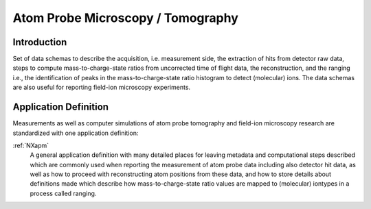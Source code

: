 .. _AppDef-Apm-Structure:

==================================
Atom Probe Microscopy / Tomography
==================================

.. index::
   AppDef-Apm-Introduction
   AppDef-Apm-Definitions

.. _AppDef-Apm-Introduction:

Introduction
############

Set of data schemas to describe the acquisition, i.e. measurement side, the extraction of hits from detector raw data,
steps to compute mass-to-charge-state ratios from uncorrected time of flight data, the reconstruction, and the ranging
i.e., the identification of peaks in the mass-to-charge-state ratio histogram to detect (molecular) ions.
The data schemas are also useful for reporting field-ion microscopy experiments.

.. _AppDef-Apm-Definitions:

Application Definition
######################

Measurements as well as computer simulations of atom probe tomography and field-ion microscopy research
are standardized with one application definition:

:ref:`NXapm`
    A general application definition with many detailed places for leaving metadata
    and computational steps described which are commonly used when reporting the
    measurement of atom probe data including also detector hit data, as well as how
    to proceed with reconstructing atom positions from these data, and how to store
    details about definitions made which describe how mass-to-charge-state ratio
    values are mapped to (molecular) iontypes in a process called ranging.

